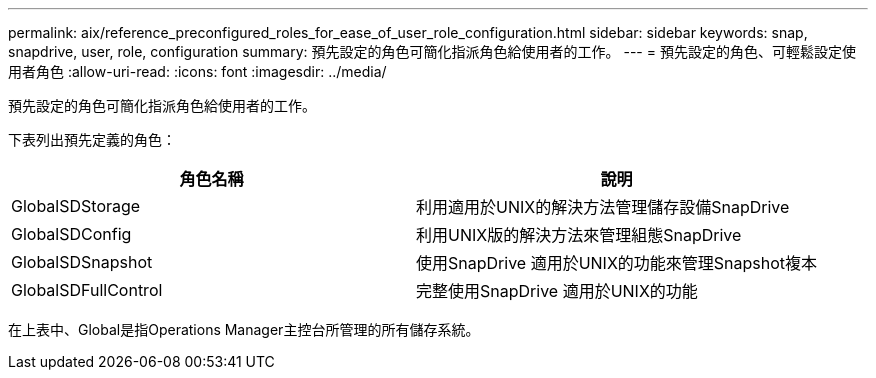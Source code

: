 ---
permalink: aix/reference_preconfigured_roles_for_ease_of_user_role_configuration.html 
sidebar: sidebar 
keywords: snap, snapdrive, user, role, configuration 
summary: 預先設定的角色可簡化指派角色給使用者的工作。 
---
= 預先設定的角色、可輕鬆設定使用者角色
:allow-uri-read: 
:icons: font
:imagesdir: ../media/


[role="lead"]
預先設定的角色可簡化指派角色給使用者的工作。

下表列出預先定義的角色：

|===
| 角色名稱 | 說明 


 a| 
GlobalSDStorage
 a| 
利用適用於UNIX的解決方法管理儲存設備SnapDrive



 a| 
GlobalSDConfig
 a| 
利用UNIX版的解決方法來管理組態SnapDrive



 a| 
GlobalSDSnapshot
 a| 
使用SnapDrive 適用於UNIX的功能來管理Snapshot複本



 a| 
GlobalSDFullControl
 a| 
完整使用SnapDrive 適用於UNIX的功能

|===
在上表中、Global是指Operations Manager主控台所管理的所有儲存系統。
